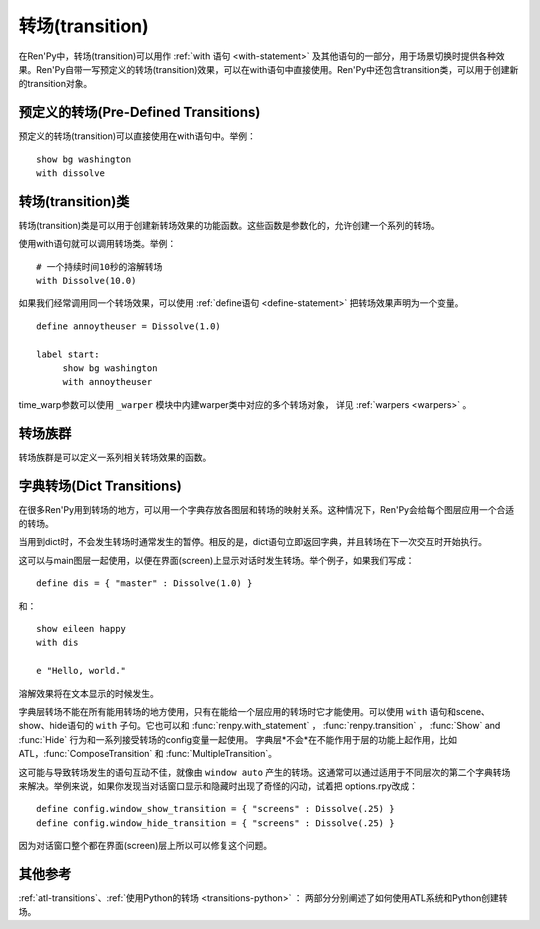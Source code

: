 .. _transitions:

===================
转场(transition)
===================

在Ren'Py中，转场(transition)可以用作  :ref:`with 语句
<with-statement>` 及其他语句的一部分，用于场景切换时提供各种效果。Ren'Py自带一写预定义的转场(transition)效果，可以在with语句中直接使用。Ren'Py中还包含transition类，可以用于创建新的transition对象。

.. _pre-defined-transitions:

预定义的转场(Pre-Defined Transitions)
========================================

预定义的转场(transition)可以直接使用在with语句中。举例：

::

    show bg washington
    with dissolve

.. var:: fade

    0.5秒时间画面逐渐暗淡至全黑，然后0.5秒时间画面从全黑逐渐变亮成新界面。一个 :func:`Fade()` 转场类的实例。

.. var:: dissolve

    0.5秒时间，使用溶解效果从旧界面切到新界面。一个 :func:`Dissolve()` 转场类的实例。

.. var:: pixellate

    0.5秒像素化旧场景，并0.5秒反向像素化至新场景。一个 :func:`Pixellate()` 转场类的实例。

.. var:: move

    通过在图像上移动位置切换场景。一个 :func:`MoveTransition()` 的转场实例。

.. var:: moveinright

    及： **moveinleft, moveintop, moveinbottom**

    从界面上对应的边界移入图像，用时0.5秒。

.. var:: moveoutright

    及： **moveoutleft, moveouttop, moveoutbottom**

    从界面上对应的边界移出图像，用时0.5秒。

.. var:: ease

    及： **easeinright, easeinleft, easeintop, easeinbottom, easeoutright, easeoutleft, easeouttop, easeoutbottom**

    类似于上面的move系列转场效果，差别在于ease系列基于余弦曲线放缓开始和结束的转场。

.. var:: zoomin

    镜头放大切入图像，耗时0.5秒。

.. var:: zoomout

    镜头缩小离开图像，耗时0.5秒。

.. var:: zoominout

    先镜头放大切入图像，然后镜头缩小离开图像，耗时0.5秒。

.. var:: vpunch

    这种转场效果，会垂直摇晃界面0.25秒。

.. var:: hpunch

    这种转场效果，会水平摇晃界面0.25秒。

.. var:: blinds

    垂直遮蔽原界面，耗时1秒。一个 :func:`ImageDissolve()` 转场类的实例。

.. var:: squares

    以平面效果转场界面，耗时1秒。

.. var:: wipeleft

    及： **wiperight, wipeup, wipedown**

    以指定方向擦除原界面。 :func:`CropMove()` 转场类的实例。

.. var:: slideleft

    及： **slideright, slideup, slidedown**

    以指定方向滑入新场景。 :func:`CropMove()` 转场类的实例。

.. var:: slideawayleft

    及： **slideawayright, slideawayup, slideawaydown**

    以指定方向滑出旧场景。 :func:`CropMove()` 转场类的实例。

.. var:: pushright

    及： **pushleft, pushup, pushdown**

    新场景把旧场景从指定的边界推出。 :func:`PushMove()` 转场类的实例。

.. var:: irisin

    及： **irisout**

    使用一个矩形iris显示新界面，或者隐藏旧界面。 :func:`CropMove()` 转场类的实例。

.. _transition-classes:

转场(transition)类
==================

转场(transition)类是可以用于创建新转场效果的功能函数。这些函数是参数化的，允许创建一个系列的转场。

使用with语句就可以调用转场类。举例：

::

    # 一个持续时间10秒的溶解转场
    with Dissolve(10.0)

如果我们经常调用同一个转场效果，可以使用 :ref:`define语句 <define-statement>` 把转场效果声明为一个变量。

::

    define annoytheuser = Dissolve(1.0)

    label start:
         show bg washington
         with annoytheuser

time_warp参数可以使用 ``_warper`` 模块中内建warper类中对应的多个转场对象，
详见 :ref:`warpers <warpers>` 。

.. function:: AlphaDissolve(control, delay=0.0, alpha=False, reverse=False)

    返回一个转场(transition)效果，其使用一个控制组件(大多数情况下是某些动画)实现新旧界面的转场。transform表达式会进行计算。当transform完全不透明时新界面被启用，而transform完全透明时依然使用旧界面。

    `control`
        控制transform。

    `delay`
        转场效果使用时间。

    `alpha`
        若该值为真(true)，图像会与其后面的图像混合。若该值为假(false)，图像完全不透明，并会覆盖在后面的图像上。

    `reverse`
        若该值为真(true)，alpha通道值反转。不透明区域来自旧图像，而透明区域来自新图像。

    如果溶解转场会将图片缩小至原尺寸的一半以下，可以将 :propref:`mipmap` 样式特性设置为True。
    生成mipmap会消耗更多GPU资源，但能减少显示瑕疵。

.. function:: ComposeTransition(trans, before, after)

    返回由三种转场合成的一个转场效果。 *before* 和 *after* 转场会分别应用在旧场景和新场景，前提是这两个参数非空。被更新后的旧场景和新场景最后还会应用 *trans* 转场效果。

    ::

        # 旧场景图像从左侧移出，新场景图像从右侧移入，同时使用溶解效果。(这是一个系统消耗比较大的转场。)
        define moveinoutdissolve = ComposeTransition(dissolve, before=moveoutleft, after=moveinright)

.. function:: CropMove(time, mode="slideright", startcrop=(0.0, 0.0, 0.0, 1.0), startpos=(0.0, 0.0), endcrop=(0.0, 0.0, 1.0, 1.0), endpos=(0.0, 0.0), topnew=True)

    返回一个转场效果，其会剪裁一个场景并将其放置在界面中指定位置。其可以模板化处理一堆效果，这些效果的共通点是将界面分割成矩形条(slice)。

    `time`
        转场效果耗时。

    `mode`
        转场模式名。转场模式总共有3大类：wipes、slides、其他。也可以是“custom”，是一个用户自己定义的模式。

        在wipe模式下，原图像先保持不变，然后逐渐使用转场效果全部擦除。例如，在“wiperight”模式下，一个刷子会从左到右擦除原图像，即先擦除界面最左边的图像，接着擦除界面中间，最后擦除界面最右边。其他的wipe包括“wipeleft”、“wipedown”和“wipeup”。

        在slide模式下，图像会移动。在“slideright”模式下，图像的右边从界面的左边开始，平移至界面右边，完成整个转场过程。其他slide模式包括“slideleft”、“slidedown”和“slideup”。

        还有slideaway模式，这个模式下原图像在新图像上层，平移出界面。slideaway模式包括“slideawayright”、“slideawayleft”、“slideawayup”和“slideawaydown”。

        我们还支持矩形iris，包括“irisin”和“irisout”。

    下列参数值在模式为“custom”的情况下才会使用。位置信息与界面尺寸相关，剪裁大小与图像尺寸相关。一个(0.25, 0.0, 0.5, 1.0)的剪裁会使用某个图像的中间一小块。

    `startcrop`
        顶层图像的剪裁起始矩形。一个4元素的元组，包含x、y、width和height。

    `startpos`
        顶层图像绘制在界面上起始坐标。一个2元素的元组，包含x和y。

    `endcrop`
        顶层图像的剪裁结束矩形。一个4元素的元组，包含x、y、width和height。

    `endpos`
        顶层图像绘制在界面上结束坐标。一个2元素的元组，包含x和y。

    `topnew`
        若该值为真(true)，被剪裁和移动的是新场景。若该值为假(false)，被剪裁和移动的是旧场景。

    ::

        define wiperight = CropMove(1.0, "wiperight")
        define wipeleft = CropMove(1.0, "wipeleft")
        define wipeup = CropMove(1.0, "wipeup")
        define wipedown = CropMove(1.0, "wipedown")

        define slideright = CropMove(1.0, "slideright")
        define slideleft = CropMove(1.0, "slideleft")
        define slideup = CropMove(1.0, "slideup")
        define slidedown = CropMove(1.0, "slidedown")

        define slideawayright = CropMove(1.0, "slideawayright")
        define slideawayleft = CropMove(1.0, "slideawayleft")
        define slideawayup = CropMove(1.0, "slideawayup")
        define slideawaydown = CropMove(1.0, "slideawaydown")

        define irisout = CropMove(1.0, "irisout")
        define irisin = CropMove(1.0, "irisin")

.. function:: Dissolve(time, alpha=False, time_warp=None)

    返回一个使用溶解效果切换新旧场景的转场效果。

    `time`
        溶解效果持续时间。

    `alpha`
        若该值为真(true)，溶解效果会使用alpha通道。若该值为假(false)，直接替换原界面，这样效率比较高。

    `time_warp`
        一个调整时间线的功能函数。若不为空值(None)，其应该是一个使用0.0至1.0之间的小数作为输入的函数，返回结果也是0.0至1.0之间。

    如果溶解转场会将图片缩小至原尺寸的一半以下，可以将 :propref:`mipmap` 样式特性设置为True。
    生成mipmap会消耗更多GPU资源，但能减少显示瑕疵。

.. function:: Fade(out_time, hold_time, in_time, color="#000")

    返回一个转场效果，其使用 *out_time* 入参时间(单位为秒)，逐渐将整个界面填充为 *color* 指定的颜色，维持这个界面 *hold_time* 指定的时间(单位为秒)，最后使用 *in_time* 入参时间(单位为秒)逐渐切换为新界面。

    ::

        # 逐渐变黑并还原。
        define fade = Fade(0.5, 0.0, 0.5)

        # 保持全黑界面1秒。
        define fadehold = Fade(0.5, 1.0, 0.5)

        # 镜头闪光——快速且为纯白，然后恢复原界面。
        define flash = Fade(0.1, 0.0, 0.5, color="#fff")

.. function:: ImageDissolve(image, time, ramplen=8, reverse=False, alpha=True, time_warp=None, **properties)

    返回一个转场效果，其使用溶解特效切换新旧界面，并利用某个图像控制溶解过程。这意味着纯白的像素首先被溶解，而纯黑的像素最后溶解。

    `image`
        使用的控制图像。其必须是一个图片文件或者图像控制器。控制图像需要与待溶解场景的尺寸一致。

    `time`
        溶解效果持续时间。

    `ramplen`
        色彩蔓延(ramp)步长。其必须是一个2的整次幂。默认值是8，当纯白像素全部溶解之后，下一步溶解的像素是在灰度上比纯白色低8度的颜色。

    `reverse`
        若该值为真(true)，黑色像素反而先于白色像素溶解。

    `alpha`
        若该值为真(true)，溶解效果会使用alpha通道。若该值为假(false)，直接替换原界面，这样效率比较高。

    `time_warp`
        一个调整时间线的功能函数。若不为空值(None)，其应该是一个使用0.0至1.0之间的小数作为输入的函数，返回结果也是0.0至1.0之间。

    ::

        define circirisout = ImageDissolve("circiris.png", 1.0)
        define circirisin = ImageDissolve("circiris.png", 1.0, reverse=True)
        define circiristbigramp = ImageDissolve("circiris.png", 1.0, ramplen=256)

    如果溶解转场会将图片缩小至原尺寸的一半以下，可以将 :propref:`mipmap` 样式特性设置为True。
    生成mipmap会消耗更多GPU资源，但能减少显示瑕疵。

.. function:: MoveTransition(delay, enter=None, leave=None, old=False, layers=['master'], time_warp=None, enter_time_warp=None, leave_time_warp=None)

    返回一个转场效果，其插入了新旧场景中(使用相同的图像标签tag)图像的坐标。

    `delay`
        插入效果耗时。

    `enter`
        若该值非空，图像所进入的场景会一同移动。 *enter* 的值应是一个应用在图像行的变换(transform)，该变换可以获取其起始坐标。

    `leave`
        若该值非空，图像所离开的场景会一同移动。 *leave* 的值应是一个应用在图像行的变换(transform)，该变换可以获取其结束坐标。

    `old`
        若该值为真(true)，旧图像会被使用而不是新图像。

    `layers`
        移动的图层(layer)列表。

    `time_warp`
        应用于插入效果的时间warp函数。其是一个使用0.0至1.0之间的小数作为输入的函数，返回结果也是0.0至1.0之间。

    `enter_time_warp`
        应用于图像进入场景的时间warp函数。

    `leave_time_warp`
        应用于图像离开场景的时间warp函数。

.. function:: MultipleTransition(args)

    返回一个转场效果，其是多个转场效果顺序显示之后的集。

    `args`
        一个包含奇数个物件的列表。列表中奇数序号的物件必须是场景，偶数序号的物件必须是转场效果。这里说的场景可以是如下类别之一：

        - 可视组件。
        - False值，表示使用旧场景。
        - True值，表示使用新场景。

    大多数情况下，第一个入参会是False而最后一个是True。

    `args` 中的转场按顺序执行。对每一个转场效果而言，其前面的参数就是旧场景，其后面的参数就是新场景。举例：

    ::

        define logodissolve = MultipleTransition([
            False, Dissolve(0.5),
            "logo.jpg", Pause(1.0),
            "logo.jpg", dissolve,
            True])

    这个例子中，首先会使用溶解效果切换到logo.jpg文件，等待1秒钟后，再使用溶解效果切换至新场景。

.. function:: Pause(delay)

    返回一个转场效果，其会在 *delay* 秒后显示新的场景。这个转场效果可以用作MultipleTransition的一部分。

.. function:: Pixellate(time, steps)

    返回一个转场效果，其使用像素化切换新旧场景。

    `time`
        转场效果总耗时，单位为秒。

    `steps`
        在各个方向展开像素化使用的步数。每一步都会创建出上一步两倍宽度和高度的像素方块，所以5步像素化就能创建出32×32大小的像素方块。

.. function:: PushMove(time, mode="pushright")

    返回一个转场效果，其使用新场景把旧场景“推”出界面。

    `time`
        转场效果耗时。

    `mode`
        总共有4种模式：“pushright”、“pushleft”、“pushup”和“pushdown”，对应旧场景被“推”出界面的方向。

    ::

        define pushright = PushMove(1.0, "pushright")
        define pushleft = PushMove(1.0, "pushleft")
        define pushup = PushMove(1.0, "pushup")
        define pushdown = PushMove(1.0, "pushdown")

.. function:: Swing(delay=1.0, vertical=False, reverse=False, background="#000", flatten=True)

    一个转场效果。将旧场景绕某个轴旋转90度，此时画面是该场景一条边；切换为新场景并继续旋转90度。

    `delay`
        转场持续时间。

    `vertical`
        若为True，场景绕x轴旋转(像素在垂直方向移动)。若为False，场景绕y轴旋转(像素在水平方向移动)。

    `reverse`
        若为True，反向旋转。

    `background`
        场景旋转时，显示为背景的可视组件。

    `flatten`
        若为True，场景内元素将编排为屏幕尺寸相同的图像进行旋转。
        某些图像没有完整显示在屏幕中导致不希望出现的效果时，可以设置该参数。

.. _transition-families:

转场族群
===================

转场族群是可以定义一系列相关转场效果的函数。

.. function:: define.move_transitions(prefix, delay, time_warp=None, in_time_warp=None, out_time_warp=None, old=False, layers=[u'master'], **kwargs)

    该函数定义了move转场效果的族群，类似于move和ease转场。根据给定的入参 *prefix* ，其定义了以下转场效果：

    - *prefix* ——一个转场效果，其使用 *delay* 秒时间，将图像移动至新坐标。
    - *prefixinleft* ， *prefixinright* ，*prefixintop* ，*prefixinbottom* —— 这些转场效果，使用 *delay* 秒时间，将图像移动至新坐标，并将新的图像从对应的界面边缘移入界面。
    - *prefixoutleft* ， *prefixoutright* ，*prefixouttop* ，*prefixoutbottom* —— 这些转场效果，使用 *delay* 秒时间，将图像移动至新坐标，并将新的需要隐藏的图像从对应的界面边缘移出界面。

    `time_warp, in_time_warp, out_time_warp`
        时间扭曲功能是根据输入的图像移动完成时间(取值范围为0.0值1.0)，返回一个图像直线运动的完成时间比例(取值范围为0.0值1.0)。

        该功能让图像运动速度复合缓动(ease)曲线，而不是让所有图像以一个统一恒定的速度移动。

        三个变量分别对应停留在界面的图像、新显示的图像和新隐藏的图像。

    `old`
        若该值为真(true)，转场效果作用于旧的可视组件，而不是新的那些。

    `layers`
        应用转场效果的图层(layer)名。

    ::

        # 这条语句定义了所有以“move”开头的预定义转场效果的delay时间
        init python:
            define.move_transitions("move", 0.5)


.. _dict-transitions:

字典转场(Dict Transitions)
=============================

在很多Ren'Py用到转场的地方，可以用一个字典存放各图层和转场的映射关系。这种情况下，Ren'Py会给每个图层应用一个合适的转场。

当用到dict时，不会发生转场时通常发生的暂停。相反的是，dict语句立即返回字典，并且转场在下一次交互时开始执行。

这可以与main图层一起使用，以便在界面(screen)上显示对话时发生转场。举个例子，如果我们写成：

::

    define dis = { "master" : Dissolve(1.0) }

和：

::

    show eileen happy
    with dis

    e "Hello, world."

溶解效果将在文本显示的时候发生。

字典层转场不能在所有能用转场的地方使用，只有在能给一个层应用的转场时它才能使用。可以使用 ``with`` 语句和scene、show、hide语句的 ``with`` 子句。它也可以和 :func:`renpy.with_statement` ，
:func:`renpy.transition` ， :func:`Show` and :func:`Hide` 行为和一系列接受转场的config变量一起使用。 字典层*不会*在不能作用于层的功能上起作用，比如ATL，:func:`ComposeTransition`
和 :func:`MultipleTransition`。

这可能与导致转场发生的语句互动不佳，就像由 ``window auto`` 产生的转场。这通常可以通过适用于不同层次的第二个字典转场来解决。举例来说，如果你发现当对话窗口显示和隐藏时出现了奇怪的闪动，试着把 options.rpy改成：

::

    define config.window_show_transition = { "screens" : Dissolve(.25) }
    define config.window_hide_transition = { "screens" : Dissolve(.25) }

因为对话窗口整个都在界面(screen)层上所以可以修复这个问题。

.. _see-also:

其他参考
========

:ref:`atl-transitions`、:ref:`使用Python的转场 <transitions-python>` ：
两部分分别阐述了如何使用ATL系统和Python创建转场。